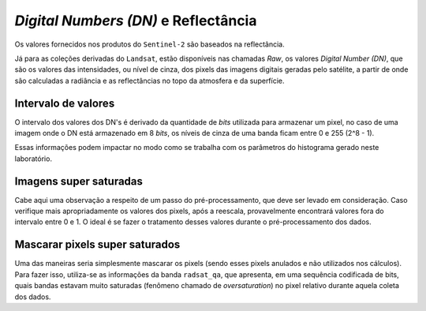 *Digital Numbers (DN)* e Reflectância
=======================================

Os valores fornecidos nos produtos do ``Sentinel-2`` são baseados na reflectância.

Já para as coleções derivadas do ``Landsat``, estão disponíveis nas chamadas *Raw*,
os valores *Digital Number (DN)*, que são os valores das intensidades, ou nível de
cinza, dos pixels das imagens digitais geradas pelo satélite, a partir de onde
são calculadas a radiância e as reflectâncias no topo da atmosfera e da
superfície.

Intervalo de valores
--------------------

O intervalo dos valores dos DN's é derivado da quantidade de *bits* utilizada
para armazenar um pixel, no caso de uma imagem onde o DN está armazenado em 8
*bits*, os níveis de cinza de uma banda ficam entre 0 e 255 (2^8 - 1).

Essas informações podem impactar no modo como se trabalha com os parâmetros do
histograma gerado neste laboratório.

Imagens super saturadas
-----------------------

Cabe aqui uma observação a respeito de um passo do pré-processamento, que deve
ser levado em consideração.
Caso verifique mais apropriadamente os valores dos pixels, após a reescala,
provavelmente encontrará valores fora do intervalo entre 0 e 1.
O ideal é se fazer o tratamento desses valores durante o pré-processamento dos
dados.

Mascarar pixels super saturados
--------------------------------

Uma das maneiras seria simplesmente mascarar os pixels (sendo esses pixels
anulados e não utilizados nos cálculos).
Para fazer isso, utiliza-se as informações da banda ``radsat_qa``, que apresenta,
em uma sequência codificada de bits, quais bandas estavam muito saturadas
(fenômeno chamado de *oversaturation*) no pixel relativo durante aquela coleta
dos dados.
